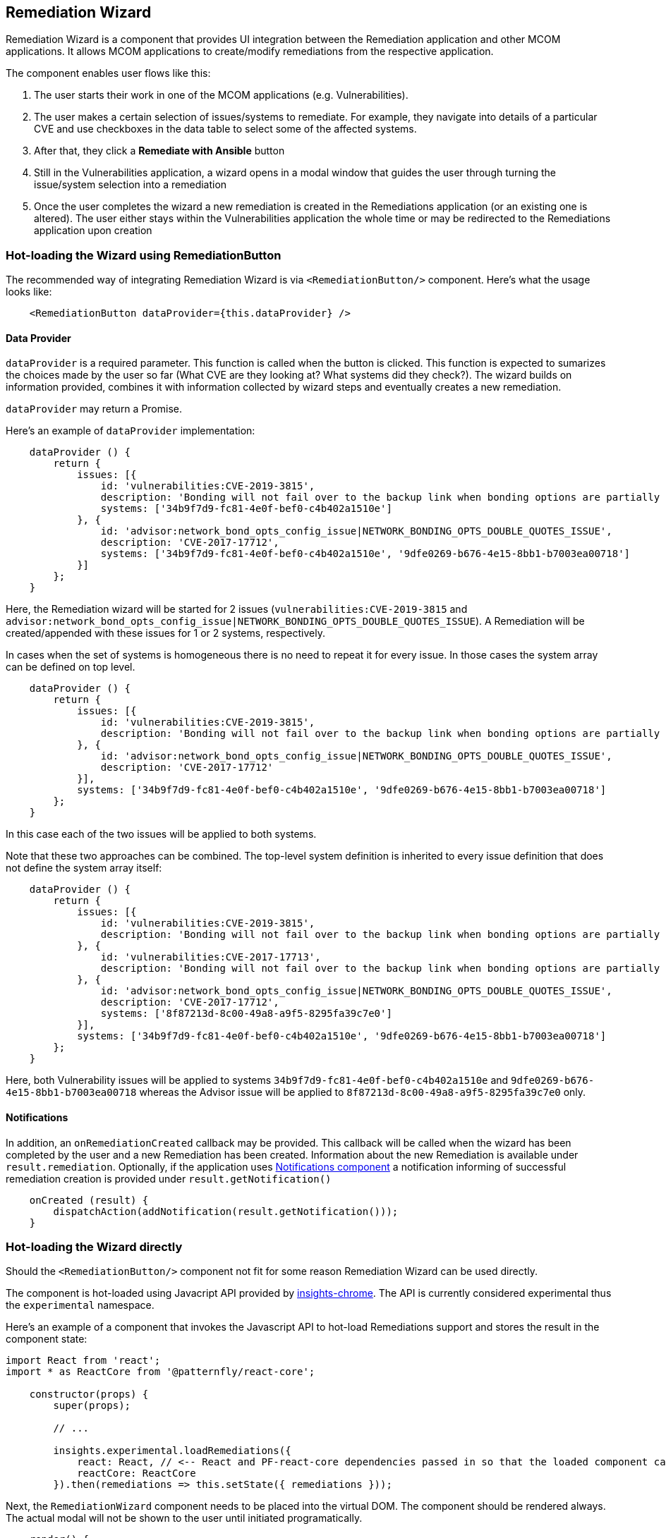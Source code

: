 == Remediation Wizard

Remediation Wizard is a component that provides UI integration between the Remediation application and other MCOM applications. It allows MCOM applications to create/modify remediations from the respective application.

The component enables user flows like this:

. The user starts their work in one of the MCOM applications (e.g. Vulnerabilities).
. The user makes a certain selection of issues/systems to remediate. For example, they navigate into details of a particular CVE and use checkboxes in the data table to select some of the affected systems.
. After that, they click a *Remediate with Ansible* button
. Still in the Vulnerabilities application, a wizard opens in a modal window that guides the user through turning the issue/system selection into a remediation
. Once the user completes the wizard a new remediation is created in the Remediations application (or an existing one is altered). The user either stays within the Vulnerabilities application the whole time or may be redirected to the Remediations application upon creation

=== Hot-loading the Wizard using RemediationButton

The recommended way of integrating Remediation Wizard is via `<RemediationButton/>` component. Here's what the usage looks like:

[source,JSX]
----
    <RemediationButton dataProvider={this.dataProvider} />
----

==== Data Provider

`dataProvider` is a required parameter. This function is called when the button is clicked. This function is expected to sumarizes the choices made by the user so far (What CVE are they looking at? What systems did they check?). The wizard builds on information provided, combines it with information collected by wizard steps and eventually creates a new remediation.

`dataProvider` may return a Promise.

Here's an example of `dataProvider` implementation:

[source,JSX]
----
    dataProvider () {
        return {
            issues: [{
                id: 'vulnerabilities:CVE-2019-3815',
                description: 'Bonding will not fail over to the backup link when bonding options are partially read',
                systems: ['34b9f7d9-fc81-4e0f-bef0-c4b402a1510e']
            }, {
                id: 'advisor:network_bond_opts_config_issue|NETWORK_BONDING_OPTS_DOUBLE_QUOTES_ISSUE',
                description: 'CVE-2017-17712',
                systems: ['34b9f7d9-fc81-4e0f-bef0-c4b402a1510e', '9dfe0269-b676-4e15-8bb1-b7003ea00718']
            }]
        };
    }
----

Here, the Remediation wizard will be started for 2 issues (`vulnerabilities:CVE-2019-3815` and `advisor:network_bond_opts_config_issue|NETWORK_BONDING_OPTS_DOUBLE_QUOTES_ISSUE`). A Remediation will be created/appended with these issues for 1 or 2 systems, respectively.

In cases when the set of systems is homogeneous there is no need to repeat it for every issue. In those cases the system array can be defined on top level.

[source,JSX]
----
    dataProvider () {
        return {
            issues: [{
                id: 'vulnerabilities:CVE-2019-3815',
                description: 'Bonding will not fail over to the backup link when bonding options are partially read'
            }, {
                id: 'advisor:network_bond_opts_config_issue|NETWORK_BONDING_OPTS_DOUBLE_QUOTES_ISSUE',
                description: 'CVE-2017-17712'
            }],
            systems: ['34b9f7d9-fc81-4e0f-bef0-c4b402a1510e', '9dfe0269-b676-4e15-8bb1-b7003ea00718']
        };
    }
----

In this case each of the two issues will be applied to both systems.

Note that these two approaches can be combined. The top-level system definition is inherited to every issue definition that does not define the system array itself:

[source,JSX]
----
    dataProvider () {
        return {
            issues: [{
                id: 'vulnerabilities:CVE-2019-3815',
                description: 'Bonding will not fail over to the backup link when bonding options are partially read'
            }, {
                id: 'vulnerabilities:CVE-2017-17713',
                description: 'Bonding will not fail over to the backup link when bonding options are partially read'
            }, {
                id: 'advisor:network_bond_opts_config_issue|NETWORK_BONDING_OPTS_DOUBLE_QUOTES_ISSUE',
                description: 'CVE-2017-17712',
                systems: ['8f87213d-8c00-49a8-a9f5-8295fa39c7e0']
            }],
            systems: ['34b9f7d9-fc81-4e0f-bef0-c4b402a1510e', '9dfe0269-b676-4e15-8bb1-b7003ea00718']
        };
    }
----

Here, both Vulnerability issues will be applied to systems `34b9f7d9-fc81-4e0f-bef0-c4b402a1510e` and `9dfe0269-b676-4e15-8bb1-b7003ea00718` whereas the Advisor issue will be applied to `8f87213d-8c00-49a8-a9f5-8295fa39c7e0` only.

==== Notifications

In addition, an `onRemediationCreated` callback may be provided. This callback will be called when the wizard has been completed by the user and a new Remediation has been created. Information about the new Remediation is available under `result.remediation`. Optionally, if the application uses https://github.com/RedHatInsights/frontend-components/blob/master/packages/notifications/doc/notifications.md[Notifications component] a notification informing of successful remediation creation is provided under `result.getNotification()`

[source,JSX]
----
    onCreated (result) {
        dispatchAction(addNotification(result.getNotification()));
    }
----

=== Hot-loading the Wizard directly

Should the `<RemediationButton/>` component not fit for some reason Remediation Wizard can be used directly.

The component is hot-loaded using Javacript API provided by https://github.com/redhatinsights/insights-chrome[insights-chrome]. The API is currently considered experimental thus the `experimental` namespace.

Here's an example of a component that invokes the Javascript API to hot-load Remediations support and stores the result in the component state:

[source,JSX]
----
import React from 'react';
import * as ReactCore from '@patternfly/react-core';

    constructor(props) {
        super(props);

        // ...

        insights.experimental.loadRemediations({
            react: React, // <-- React and PF-react-core dependencies passed in so that the loaded component can link
            reactCore: ReactCore
        }).then(remediations => this.setState({ remediations }));
----

Next, the `RemediationWizard` component needs to be placed into the virtual DOM. The component should be rendered always. The actual modal will not be shown to the user until initiated programatically.

[source,JSX]
----
    render() {
        return (
            // ...
            { this.state.remediations && <this.state.remediations.RemediationWizard /> }
            // ...
----

Next, a wizard hand-off handler needs to be implemented. This function sumarizes the choices made by the user so far (What CVE are they looking at? What systems did they check?) and passes that into Remediations. Afterwards, the Remediation wizard modal is opened where additional information is gathered. Once the user completes the wizard the information passed in is combined with information obtained by the wizard and a new remediation is created.

The call to `openWizard()` opens the wizard modal. The function returns a promise that completes once the wizard is:

* canceled (resolves with false)
* completed (resolves with result object)

Details of the remediation can be accessed in `result.remediation`. Optionally, if the application uses https://github.com/RedHatInsights/insights-frontend-components/blob/master/doc/components/notifications.md[Notifications component] a notification informing of successful remediation creation is provided under `result.getNotification()`

[source,JSX]
----
    onRemediationButton () {
        const issue = `vulnerabilities:${this.state.cveName}`; // TODO: modify as needed based on user selection
        const systems = ['34b9f7d9-fc81-4e0f-bef0-c4b402a1510e']; // modify as needed (e.g. based on user selection of system checkboxes in data table)

        const promise = this.state.remediations.openWizard({
            issues: [{
                id: issue
            }],
            systems
        })

        // optionally, a notification can be created once remediation creation is finished
        promise.then(result => {
            result && dispatchAction(addNotification(result.getNotification()));
        });
    }
----

Finally, a *Remediate with Ansible* button is added with `onRemediationButton` as its onClick handler:

[source,JSX]
----
    <ReactCore.Button variant='primary' onClick={ this.onRemediationButton }>Remediate with Ansible</ReactCore.Button>
----

